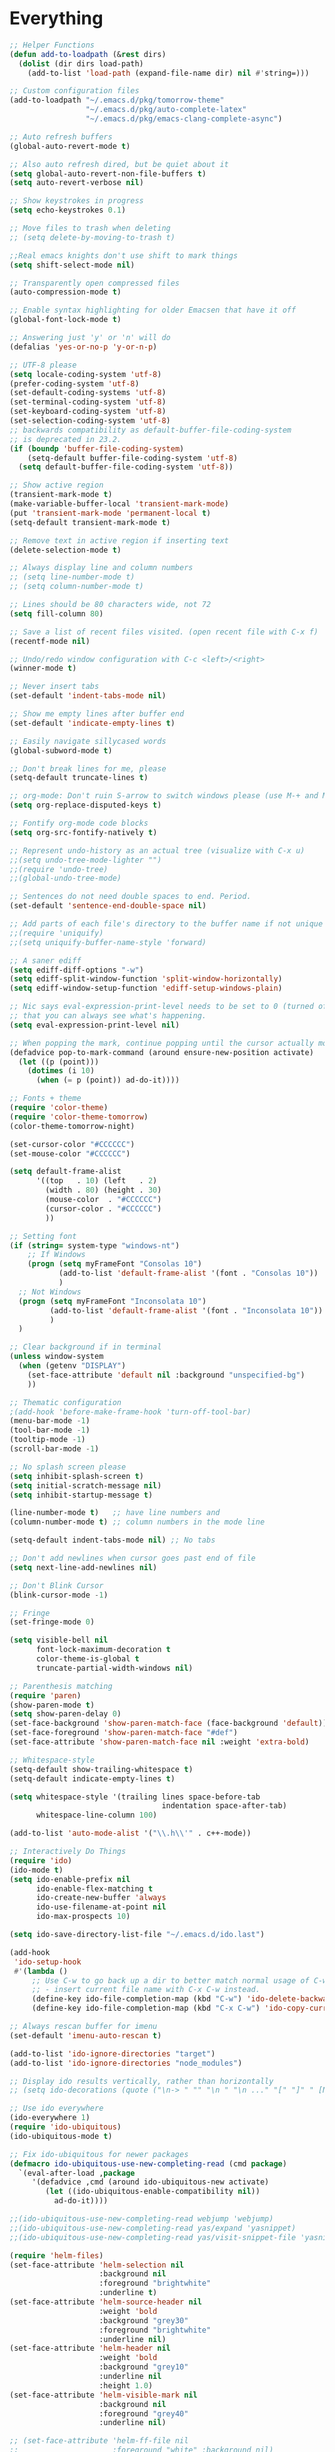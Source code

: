 * Everything
  #+begin_src emacs-lisp
;; Helper Functions
(defun add-to-loadpath (&rest dirs)
  (dolist (dir dirs load-path)
    (add-to-list 'load-path (expand-file-name dir) nil #'string=)))

;; Custom configuration files
(add-to-loadpath "~/.emacs.d/pkg/tomorrow-theme"
                 "~/.emacs.d/pkg/auto-complete-latex"
                 "~/.emacs.d/pkg/emacs-clang-complete-async")

;; Auto refresh buffers
(global-auto-revert-mode t)

;; Also auto refresh dired, but be quiet about it
(setq global-auto-revert-non-file-buffers t)
(setq auto-revert-verbose nil)

;; Show keystrokes in progress
(setq echo-keystrokes 0.1)

;; Move files to trash when deleting
;; (setq delete-by-moving-to-trash t)

;;Real emacs knights don't use shift to mark things
(setq shift-select-mode nil)

;; Transparently open compressed files
(auto-compression-mode t)

;; Enable syntax highlighting for older Emacsen that have it off
(global-font-lock-mode t)

;; Answering just 'y' or 'n' will do
(defalias 'yes-or-no-p 'y-or-n-p)

;; UTF-8 please
(setq locale-coding-system 'utf-8)
(prefer-coding-system 'utf-8)
(set-default-coding-systems 'utf-8)
(set-terminal-coding-system 'utf-8)
(set-keyboard-coding-system 'utf-8)
(set-selection-coding-system 'utf-8)
;; backwards compatibility as default-buffer-file-coding-system
;; is deprecated in 23.2.
(if (boundp 'buffer-file-coding-system)
    (setq-default buffer-file-coding-system 'utf-8)
  (setq default-buffer-file-coding-system 'utf-8))

;; Show active region
(transient-mark-mode t)
(make-variable-buffer-local 'transient-mark-mode)
(put 'transient-mark-mode 'permanent-local t)
(setq-default transient-mark-mode t)

;; Remove text in active region if inserting text
(delete-selection-mode t)

;; Always display line and column numbers
;; (setq line-number-mode t)
;; (setq column-number-mode t)

;; Lines should be 80 characters wide, not 72
(setq fill-column 80)

;; Save a list of recent files visited. (open recent file with C-x f)
(recentf-mode nil)

;; Undo/redo window configuration with C-c <left>/<right>
(winner-mode t)

;; Never insert tabs
(set-default 'indent-tabs-mode nil)

;; Show me empty lines after buffer end
(set-default 'indicate-empty-lines t)

;; Easily navigate sillycased words
(global-subword-mode t)

;; Don't break lines for me, please
(setq-default truncate-lines t)

;; org-mode: Don't ruin S-arrow to switch windows please (use M-+ and M-- instead to toggle)
(setq org-replace-disputed-keys t)

;; Fontify org-mode code blocks
(setq org-src-fontify-natively t)

;; Represent undo-history as an actual tree (visualize with C-x u)
;;(setq undo-tree-mode-lighter "")
;;(require 'undo-tree)
;;(global-undo-tree-mode)

;; Sentences do not need double spaces to end. Period.
(set-default 'sentence-end-double-space nil)

;; Add parts of each file's directory to the buffer name if not unique
;;(require 'uniquify)
;;(setq uniquify-buffer-name-style 'forward)

;; A saner ediff
(setq ediff-diff-options "-w")
(setq ediff-split-window-function 'split-window-horizontally)
(setq ediff-window-setup-function 'ediff-setup-windows-plain)

;; Nic says eval-expression-print-level needs to be set to 0 (turned off) so
;; that you can always see what's happening.
(setq eval-expression-print-level nil)

;; When popping the mark, continue popping until the cursor actually moves
(defadvice pop-to-mark-command (around ensure-new-position activate)
  (let ((p (point)))
    (dotimes (i 10)
      (when (= p (point)) ad-do-it))))

;; Fonts + theme
(require 'color-theme)
(require 'color-theme-tomorrow)
(color-theme-tomorrow-night)

(set-cursor-color "#CCCCCC")
(set-mouse-color "#CCCCCC")

(setq default-frame-alist
      '((top   . 10) (left   . 2)
        (width . 80) (height . 30)
        (mouse-color  . "#CCCCCC")
        (cursor-color . "#CCCCCC")
        ))

;; Setting font
(if (string= system-type "windows-nt")
    ;; If Windows
    (progn (setq myFrameFont "Consolas 10")
           (add-to-list 'default-frame-alist '(font . "Consolas 10"))
           )
  ;; Not Windows
  (progn (setq myFrameFont "Inconsolata 10")
         (add-to-list 'default-frame-alist '(font . "Inconsolata 10"))
         )
  )

;; Clear background if in terminal
(unless window-system
  (when (getenv "DISPLAY")
    (set-face-attribute 'default nil :background "unspecified-bg")
    ))

;; Thematic configuration
;(add-hook 'before-make-frame-hook 'turn-off-tool-bar)
(menu-bar-mode -1)
(tool-bar-mode -1)
(tooltip-mode -1)
(scroll-bar-mode -1)

;; No splash screen please
(setq inhibit-splash-screen t)
(setq initial-scratch-message nil)
(setq inhibit-startup-message t)

(line-number-mode t)   ;; have line numbers and
(column-number-mode t) ;; column numbers in the mode line

(setq-default indent-tabs-mode nil) ;; No tabs

;; Don't add newlines when cursor goes past end of file
(setq next-line-add-newlines nil)

;; Don't Blink Cursor
(blink-cursor-mode -1)

;; Fringe
(set-fringe-mode 0)

(setq visible-bell nil
      font-lock-maximum-decoration t
      color-theme-is-global t
      truncate-partial-width-windows nil)

;; Parenthesis matching
(require 'paren)
(show-paren-mode t)
(setq show-paren-delay 0)
(set-face-background 'show-paren-match-face (face-background 'default))
(set-face-foreground 'show-paren-match-face "#def")
(set-face-attribute 'show-paren-match-face nil :weight 'extra-bold)

;; Whitespace-style
(setq-default show-trailing-whitespace t)
(setq-default indicate-empty-lines t)

(setq whitespace-style '(trailing lines space-before-tab
                                  indentation space-after-tab)
      whitespace-line-column 100)

(add-to-list 'auto-mode-alist '("\\.h\\'" . c++-mode))

;; Interactively Do Things
(require 'ido)
(ido-mode t)
(setq ido-enable-prefix nil
      ido-enable-flex-matching t
      ido-create-new-buffer 'always
      ido-use-filename-at-point nil
      ido-max-prospects 10)

(setq ido-save-directory-list-file "~/.emacs.d/ido.last")

(add-hook
 'ido-setup-hook
 #'(lambda ()
     ;; Use C-w to go back up a dir to better match normal usage of C-w
     ;; - insert current file name with C-x C-w instead.
     (define-key ido-file-completion-map (kbd "C-w") 'ido-delete-backward-updir)
     (define-key ido-file-completion-map (kbd "C-x C-w") 'ido-copy-current-file-name)))

;; Always rescan buffer for imenu
(set-default 'imenu-auto-rescan t)

(add-to-list 'ido-ignore-directories "target")
(add-to-list 'ido-ignore-directories "node_modules")

;; Display ido results vertically, rather than horizontally
;; (setq ido-decorations (quote ("\n-> " "" "\n " "\n ..." "[" "]" " [No match]" " [Matched]" " [Not readable]" " [Too big]" " [Confirm]")))

;; Use ido everywhere
(ido-everywhere 1)
(require 'ido-ubiquitous)
(ido-ubiquitous-mode t)

;; Fix ido-ubiquitous for newer packages
(defmacro ido-ubiquitous-use-new-completing-read (cmd package)
  `(eval-after-load ,package
     '(defadvice ,cmd (around ido-ubiquitous-new activate)
        (let ((ido-ubiquitous-enable-compatibility nil))
          ad-do-it))))

;;(ido-ubiquitous-use-new-completing-read webjump 'webjump)
;;(ido-ubiquitous-use-new-completing-read yas/expand 'yasnippet)
;;(ido-ubiquitous-use-new-completing-read yas/visit-snippet-file 'yasnippet)

(require 'helm-files)
(set-face-attribute 'helm-selection nil
                    :background nil
                    :foreground "brightwhite"
                    :underline t)
(set-face-attribute 'helm-source-header nil
                    :weight 'bold
                    :background "grey30"
                    :foreground "brightwhite"
                    :underline nil)
(set-face-attribute 'helm-header nil
                    :weight 'bold
                    :background "grey10"
                    :underline nil
                    :height 1.0)
(set-face-attribute 'helm-visible-mark nil
                    :background nil
                    :foreground "grey40"
                    :underline nil)

;; (set-face-attribute 'helm-ff-file nil
;;                     :foreground "white" :background nil)
(set-face-attribute 'helm-ff-directory nil
                    :foreground "cyan" :background nil :underline t)

(require 'helm-config)

(define-key helm-map (kbd "C-k") 'helm-previous-line)
(define-key helm-map (kbd "C-j") 'helm-next-line)
(define-key helm-map (kbd "C-h") 'helm-previous-source)
(define-key helm-map (kbd "C-l") 'helm-next-source)

(setq helm-idle-delay 0.3
      helm-input-idle-delay 0
      helm-quick-update t
      helm-candidate-number-limit nil
      helm-su-or-sudo "sudo"
      helm-allow-skipping-current-buffer nil
      helm-enable-shortcuts t)

(require 'smex)
(smex-initialize)

(setq smex-key-advice-ignore-menu-bar t)
(setq smex-save-file "~/.emacs.d/smex-items")

(require 'dired)

;; Dired uses human readable sizes.
;;(setq dired-listing-switches "-alh")
(setq dired-listing-switches "-aGghlv --group-directories-first --time-style=long-iso")

;; C Mode Hooks
(defun c-mode-common-custom ()
  (setq c-default-style "linux") ;; linux-kernel-developers style indentation
  (setq c-basic-offset 4)        ;; 4-space tab size

  (c-set-offset 'substatement-open '0) ;; brackets should be at same indentation level as the statements they open
  (c-set-offset 'access-label '0)
  (c-set-offset 'inline-open '0)

  (c-set-offset 'brace-list-open '0)
  )

(add-hook 'c-mode-common-hook 'c-mode-common-custom)

;; Haskell Mode Hooks
(defun haskell-mode-common-custom()
  (haskell-doc-mode)
  (haskell-indentation-mode)
  )
(add-hook 'haskell-mode-hook 'haskell-mode-common-custom)

;; Octave Mode Hooks
(autoload 'octave-mode "octave-mod" nil t)
(setq auto-mode-alist
      (cons '("\\.m$" . octave-mode) auto-mode-alist))

(add-hook 'octave-mode-hook
          (lambda ()
            (abbrev-mode 1)
            (auto-fill-mode 1)
            (if (eq window-system 'x)
                (font-lock-mode 1))))

;; Auto-complete
(require 'auto-complete)
(require 'auto-complete-config)
(add-to-list 'ac-dictionary-directories "~/.emacs.d/ac-dict/")

(require 'auto-complete-clang-async)
(defun ac-cc-mode-setup ()
  (setq ac-clang-complete-executable "~/.emacs.d/pkg/emacs-clang-complete-async/clang-complete")
  (setq ac-sources '(ac-source-clang-async))
  (ac-clang-launch-completion-process)
  )

(require 'auto-complete-latex)
(setq ac-l-dict-directory               "~/.emacs.d/ac-dict/ac-l-dict/")
(add-hook 'LaTeX-mode-hook #'ac-l-setup)

(defun my-ac-config ()
  (setq-default ac-sources '(ac-source-abbrev
                             ac-source-dictionary
                             ac-source-filename
                             ac-source-words-in-buffer
                             ac-source-words-in-same-mode-buffers))
  (add-hook 'emacs-lisp-mode-hook 'ac-emacs-lisp-mode-setup)
  (add-hook 'c-mode-common-hook 'ac-cc-mode-setup)
  (add-hook 'ruby-mode-hook 'ac-ruby-mode-setup)
  (add-hook 'css-mode-hook 'ac-css-mode-setup)
  (add-hook 'auto-complete-mode-hook 'ac-common-setup)
  (global-auto-complete-mode t))

;; dirty fix for having AC everywhere
(define-globalized-minor-mode real-global-auto-complete-mode
  auto-complete-mode (lambda ()
                       (if (not (minibufferp (current-buffer)))
                           (auto-complete-mode t))
                       ))
(real-global-auto-complete-mode t)

(my-ac-config)

(setq ac-auto-start nil)
(setq ac-quick-help-delay 0.5)
(ac-set-trigger-key "TAB")
;;(define-key ac-mode-map  [(control tab)] 'auto-complete)

;; Key mappings
(setq ac-use-menu-map t)

(define-key ac-menu-map (kbd "<tab>") 'ac-next)
(define-key ac-menu-map (kbd "<backtab>") 'ac-previous)
(define-key ac-menu-map (kbd "C-j") 'ac-next)
(define-key ac-menu-map (kbd "C-k") 'ac-previous)

(define-key ac-menu-map (kbd "RET") 'ac-complete)
(define-key ac-menu-map (kbd "ESC") 'ac-stop)
(define-key ac-menu-map (kbd "C-l") 'ac-expand-common)

;; Colors
;(set-face-background 'ac-candidate-face "lightgray")
;(set-face-underline 'ac-candidate-face "darkgray")
;(set-face-background 'ac-selection-face "steelblue")
(set-face-foreground 'ac-selection-face "black")

(require 'ac-math)

;; PDF stuff
(setq TeX-PDF-mode t)
(setq latex-run-command "pdflatex")
;(setq TeX-engine 'pdflatex)

(setq TeX-auto-save t)
(setq TeX-parse-self t)
(setq-default TeX-master nil)
(setq ac-math-unicode-in-math-p t)

;;(add-hook ‘latex-mode-hook ‘LaTeX-math-mode)
;;(add-hook ‘lateX-mode-hook ‘auto-fill-mode)

;; (setq TeX-view-program-list
;;       '(("zathura" "/usr/bin/zathura %q")))

;; (setq TeX-view-program-selection '((output-pdf "zathura")))

;; HTML
(add-to-list 'auto-mode-alist '("\\.html\\'" . html-mode))
(add-to-list 'auto-mode-alist '("\\.tag$" . html-mode))
(add-to-list 'auto-mode-alist '("\\.vm$" . html-mode))

;; pre-evil Stuff
(setq evil-want-C-u-scroll t)
(setq evil-find-skip-newlines t)
(setq evil-move-cursor-back nil)
(setq evil-cross-lines t)
(setq evil-intercept-esc 'always)
;; (evil-set-toggle-key "<pause>")

(setq evil-auto-indent t)

;; Tag colors (For use in modeline)
(setq evil-normal-state-tag   (propertize " Normal "   'face '((:background "LimeGreen" :foreground "DarkGreen" :weight bold)))
      evil-insert-state-tag   (propertize " Insert "   'face '((:background "grey80" :foreground "NavyBlue" :weight bold)))
      evil-visual-state-tag   (propertize " Visual "   'face '((:background "DarkOrange" :foreground "Red4" :weight bold)))
      evil-replace-state-tag  (propertize " Replace "  'face '((:background "red3" :foreground "grey80" :weight bold)))
      evil-emacs-state-tag    (propertize " Emacs "    'face '((:background "MediumOrchid" :foreground "DarkMagenta" :weight bold)))
      evil-motion-state-tag   (propertize " Motion "   'face '((:background "goldenrod4" :foreground "goldenrod1" :weight bold)))
      evil-operator-state-tag (propertize " Operator " 'face '((:background "RoyalBlue4" :foreground "DarkBlue" :weight bold))))


;; Diminish modeline clutter
(require 'diminish)
(add-hook 'emacs-lisp-mode-hook (lambda() (setq mode-name "ξLisp")))
(eval-after-load "Undo-Tree" '(diminish 'undo-tree-mode "ut"))

(defmacro rename-modeline (package-name mode new-name)
  `(eval-after-load ,package-name
     '(defadvice ,mode (after rename-modeline activate)
        (setq mode-name ,new-name))))

(rename-modeline "js2-mode" js2-mode "js2")

;; Mode line
(require 'smart-mode-line)
(sml/setup)
(setq sml/col-number-format "%4c")

;; evil
(require 'evil)
(evil-mode t)

(require 'surround)
(global-surround-mode t)

;; evil-leader
(setq evil-leader/in-all-states t
      evil-leader/leader "SPC"
      evil-leader/non-normal-prefix "s-")

(require 'evil-leader)

;; Unset shortcuts which shadow evil leader
(eval-after-load "compile"
 (define-key compilation-mode-map (kbd "SPC") nil))

;; make leader available in visual mode
(define-key evil-visual-state-map (kbd "SPC") evil-leader--default-map)
(define-key evil-motion-state-map (kbd "SPC") evil-leader--default-map)
(define-key evil-emacs-state-map (kbd "SPC") evil-leader--default-map)

;; Cursor Color
(setq evil-default-cursor t)
;;(setq evil-insert-state-cursor '("#aa0000" hbar))

;; Redefine ESC (By default it's meta)
(define-key evil-insert-state-map (kbd "ESC") 'evil-normal-state)
(define-key evil-visual-state-map (kbd "ESC") 'evil-normal-state)
(define-key evil-replace-state-map (kbd "ESC") 'evil-normal-state)
(define-key evil-operator-state-map (kbd "ESC") 'evil-normal-state)
(define-key evil-motion-state-map (kbd "ESC") 'evil-normal-state)

;;; esc quits
(define-key evil-normal-state-map [escape] 'keyboard-quit)
(define-key evil-visual-state-map [escape] 'keyboard-quit)
(define-key minibuffer-local-map [escape] 'minibuffer-keyboard-quit)
(define-key minibuffer-local-ns-map [escape] 'minibuffer-keyboard-quit)
(define-key minibuffer-local-completion-map [escape] 'minibuffer-keyboard-quit)
(define-key minibuffer-local-must-match-map [escape] 'minibuffer-keyboard-quit)
(define-key minibuffer-local-isearch-map [escape] 'minibuffer-keyboard-quit)

;; Org Mode settings
(evil-define-key 'normal org-mode-map
  (kbd "RET") 'org-open-at-point
  (kbd "TAB") 'org-cycle
  "za" 'org-cycle
  "zA" 'org-shifttab
  "zm" 'hide-body
  "zr" 'show-all
  "zo" 'show-subtree
  "zO" 'show-all
  "zc" 'hide-subtree
  "zC" 'hide-all
  (kbd "M-j") 'org-shiftleft
  (kbd "M-k") 'org-shiftright
  (kbd "M-H") 'org-metaleft
  (kbd "M-J") 'org-metadown
  (kbd "M-K") 'org-metaup
  (kbd "M-L") 'org-metaright)

(evil-define-key 'normal orgstruct-mode-map
  (kbd "RET") 'org-open-at-point
  (kbd "TAB") 'org-cycle
  "za" 'org-cycle
  "zA" 'org-shifttab
  "zm" 'hide-body
  "zr" 'show-all
  "zo" 'show-subtree
  "zO" 'show-all
  "zc" 'hide-subtree
  "zC" 'hide-all
  (kbd "M-j") 'org-shiftleft
  (kbd "M-k") 'org-shiftright
  (kbd "M-H") 'org-metaleft
  (kbd "M-J") 'org-metadown
  (kbd "M-K") 'org-metaup
  (kbd "M-L") 'org-metaright)

(evil-define-key 'insert org-mode-map
  (kbd "M-j") 'org-shiftleft
  (kbd "M-k") 'org-shiftright
  (kbd "M-H") 'org-metaleft
  (kbd "M-J") 'org-metadown
  (kbd "M-K") 'org-metaup
  (kbd "M-L") 'org-metaright)

(evil-define-key 'insert orgstruct-mode-map
  (kbd "M-j") 'org-shiftleft
  (kbd "M-k") 'org-shiftright
  (kbd "M-H") 'org-metaleft
  (kbd "M-J") 'org-metadown
  (kbd "M-K") 'org-metaup
  (kbd "M-L") 'org-metaright)

;; Ace Jump Motions
;; (defmacro evil-enclose-ace-jump (&rest body)
;;   `(let ((old-mark (mark)))
;;      (remove-hook 'pre-command-hook #'evil-visual-pre-command t)
;;      (remove-hook 'post-command-hook #'evil-visual-post-command t)
;;      (unwind-protect
;;          (progn
;;            ,@body
;;            (recursive-edit))
;;        (if (evil-visual-state-p)
;;            (progn
;;              (add-hook 'pre-command-hook #'evil-visual-pre-command nil t)
;;              (add-hook 'post-command-hook #'evil-visual-post-command nil t)
;;              (set-mark old-mark))
;;          (push-mark old-mark)))))

;; (evil-define-motion evil-ace-jump-char-mode (count)
;;   :type exclusive
;;   (evil-enclose-ace-jump
;;    (ace-jump-mode 5)))

;; (evil-define-motion evil-ace-jump-line-mode (count)
;;   :type line
;;   (evil-enclose-ace-jump
;;    (ace-jump-mode 9)))

;; (evil-define-motion evil-ace-jump-word-mode (count)
;;   :type exclusive
;;   (evil-enclose-ace-jump
;;    (ace-jump-mode 1)))

;; (evil-define-motion evil-ace-jump-char-to-mode (count)
;;   :type exclusive
;;   (evil-enclose-ace-jump
;;    (ace-jump-mode 5)
;;    (forward-char -1)))

;; some proposals for binding:

;; (define-key evil-motion-state-map (kbd "SPC") #'evil-ace-jump-char-mode)
;;(define-key evil-motion-state-map (kbd "C-SPC") #'evil-ace-jump-word-mode)
;;
;;(define-key evil-operator-state-map (kbd "SPC") #'evil-ace-jump-char-mode) ;; similar to f
;;(define-key evil-operator-state-map (kbd "C-SPC") #'evil-ace-jump-char-to-mode) ;; similar to t
;;(define-key evil-operator-state-map (kbd "M-SPC") #'evil-ace-jump-word-mode)

;; different jumps for different visual modes
;; (defadvice evil-visual-line (before spc-for-line-jump activate)
;;   (define-key evil-motion-state-map (kbd "SPC") #'evil-ace-jump-line-mode))

;; (defadvice evil-visual-char (before spc-for-char-jump activate)
;;   (define-key evil-motion-state-map (kbd "SPC") #'evil-ace-jump-char-mode))

;; (defadvice evil-visual-block (before spc-for-char-jump activate)
;;   (define-key evil-motion-state-map (kbd "SPC") #'evil-ace-jump-char-mode))

;; Bury the compilation buffer when compilation is finished and successful.
;; (add-to-list 'compilation-finish-functions
;;              (lambda (buffer msg)
;;                (when
;;                  (bury-buffer buffer)
;;                  (replace-buffer-in-windows buffer))))

(setq compilation-finish-functions 'compile-autoclose)
(defun compile-autoclose (buffer string)
  (cond ((string-match "finished" string)
         (bury-buffer "*compilation*")
         (winner-undo)
         (message "Build successful."))
        (t
         (message "Compilation exited abnormally: %s" string))))

(setq special-display-function
      (lambda (buffer &optional args)
        (split-window)
        (switch-to-buffer buffer)
        (get-buffer-window buffer 0)))


;; Disable backup
;; (setq backup-inhibited t)

;; Disable auto save
(auto-save-mode nil)
(setq auto-save-default nil)
(with-current-buffer (get-buffer "*scratch*")
  (auto-save-mode -1))

;; Place Backup Files in a Specific Directory
(setq make-backup-files nil)

;; Write backup files to own directory
(setq backup-directory-alist
      `(("." . ,(expand-file-name
                 (concat user-emacs-directory "backups")))))

;; Make backups of files, even when they're in version control
(setq vc-make-backup-files t)

(setq auto-save-file-name-transforms
      `((".*" ,temporary-file-directory t)))

;; Various superfluous white-space. Just say no.
;;(add-hook 'before-save-hook 'cleanup-buffer-safe)

;; Keep cursor away from edges when scrolling up/down
(require 'smooth-scrolling)

;; Seed the random number generator
(random t)

;; ag, The Silver Searcher
(setq ag-highlight-search t)

;; http://hugoheden.wordpress.com/2009/03/08/copypaste-with-emacs-in-terminal/
;; I prefer using the "clipboard" selection (the one the
;; typically is used by c-c/c-v) before the primary selection
;; (that uses mouse-select/middle-button-click)
(setq x-select-enable-clipboard t)
(setq x-select-enable-primary nil)

;; Treat clipboard input as UTF-8 string first; compound text next, etc.
(setq x-select-request-type '(UTF8_STRING COMPOUND_TEXT TEXT STRING))

;; If emacs is run in a terminal, the clipboard- functions have no
;; effect. Instead, we use of xsel, see
;; http://www.vergenet.net/~conrad/software/xsel/ -- "a command-line
;; program for getting and setting the contents of the X selection"
(unless window-system
  (when (getenv "DISPLAY")
    ;; Callback for when user cuts
    (defun xsel-cut-function (text &optional push)
      ;; Insert text to temp-buffer, and "send" content to xsel stdin
      (with-temp-buffer
        (insert text)
        ;; I prefer using the "clipboard" selection (the one the
        ;; typically is used by c-c/c-v) before the primary selection
        ;; (that uses mouse-select/middle-button-click)
        (call-process-region (point-min) (point-max) "xsel" nil 0 nil "--clipboard" "--input")))
    ;; Call back for when user pastes
    (defun xsel-paste-function()
      ;; Find out what is current selection by xsel. If it is different
      ;; from the top of the kill-ring (car kill-ring), then return
      ;; it. Else, nil is returned, so whatever is in the top of the
      ;; kill-ring will be used.
      (let ((xsel-output (shell-command-to-string "xsel --clipboard --output")))
        (unless (string= (car kill-ring) xsel-output)
          xsel-output )))
    ;; Attach callbacks to hooks
    (setq interprogram-cut-function 'xsel-cut-function)
    (setq interprogram-paste-function 'xsel-paste-function)
    ;; Idea from
    ;; http://shreevatsa.wordpress.com/2006/10/22/emacs-copypaste-and-x/
    ;; http://www.mail-archive.com/help-gnu-emacs@gnu.org/msg03577.html
    ))


;; Functions

;; Switch to previously selected buffer.
(defun backward-buffer ()
  (interactive)
  "Switch to previously selected buffer."
  (let* ((list (cdr (buffer-list)))
         (buffer (car list)))
    (while (and (cdr list) (string-match "\\*" (buffer-name buffer)))
      (progn
        (setq list (cdr list))
        (setq buffer (car list))))
    (bury-buffer)
    (switch-to-buffer buffer)))

;; Opposite of backward-buffer.
(defun forward-buffer ()
  (interactive)
  "Opposite of backward-buffer."
  (let* ((list (reverse (buffer-list)))
         (buffer (car list)))
    (while (and (cdr list) (string-match "\\*" (buffer-name buffer)))
      (progn
        (setq list (cdr list))
        (setq buffer (car list))))
    (switch-to-buffer buffer)))

;; Split functions
(defun toggle-window-split ()
  (interactive)
  (if (= (count-windows) 2)
      (let* ((this-win-buffer (window-buffer))
             (next-win-buffer (window-buffer (next-window)))
             (this-win-edges (window-edges (selected-window)))
             (next-win-edges (window-edges (next-window)))
             (this-win-2nd (not (and (<= (car this-win-edges)
                                         (car next-win-edges))
                                     (<= (cadr this-win-edges)
                                         (cadr next-win-edges)))))
             (splitter
              (if (= (car this-win-edges)
                     (car (window-edges (next-window))))
                  'split-window-horizontally
                'split-window-vertically)))
        (delete-other-windows)
        (let ((first-win (selected-window)))
          (funcall splitter)
          (if this-win-2nd (other-window 1))
          (set-window-buffer (selected-window) this-win-buffer)
          (set-window-buffer (next-window) next-win-buffer)
          (select-window first-win)
          (if this-win-2nd (other-window 1))))))

(defun rotate-windows ()
  "Rotate your windows"
  (interactive)
  (cond ((not (> (count-windows)1))
         (message "You can't rotate a single window!"))
        (t
         (setq i 1)
         (setq numWindows (count-windows))
         (while (< i numWindows)
           (let* (
                  (w1 (elt (window-list) i))
                  (w2 (elt (window-list) (+ (% i numWindows) 1)))

                  (b1 (window-buffer w1))
                  (b2 (window-buffer w2))

                  (s1 (window-start w1))
                  (s2 (window-start w2))
                  )
             (set-window-buffer w1 b2)
             (set-window-buffer w2 b1)
             (set-window-start w1 s2)
             (set-window-start w2 s1)
             (setq i (1+ i)))))))

;; insert one or several line below without changing current evil state
(defun evil-insert-line-below (count)
  "Insert one of several lines below the current point's line without changing
the current state and point position."
  (interactive "p")
  (save-excursion
    (evil-save-state (evil-open-below count))))

;; insert one or several line above without changing current evil state
(defun evil-insert-line-above (count)
  "Insert one of several lines above the current point's line without changing
the current state and point position."
  (interactive "p")
  (save-excursion
    (evil-save-state (evil-open-above count))))

;; from https://gist.github.com/3402786
(defun toggle-maximize-buffer () "Maximize buffer"
  (interactive)
  (if (= 1 (length (window-list)))
    (jump-to-register '_)
    (progn
      (set-register '_ (list (current-window-configuration)))
      (delete-other-windows))))


;; Miscellaneous Keybindings

(require 'switch-window)
(setq switch-window-shortcut-style 'qwerty)

;; Ace Jump
(require 'ace-jump-mode)

;; Expand Region
(require 'expand-region)
;;(global-set-key (kbd "C-q") 'er/expand-region)

;; Easier version of "C-x k" to kill buffer
(global-set-key (kbd "C-x C-b") 'buffer-menu)
(global-set-key (kbd "C-x C-k") 'kill-buffer)
(global-set-key (kbd "C-x C-r") 'rename-current-buffer-file)

;; Evaluate Buffer
(global-set-key (kbd "C-c C-v") 'eval-buffer)
(global-set-key (kbd "C-c C-r") 'eval-region)

;; Commentin'
(global-set-key (kbd "C-c c") 'comment-or-uncomment-region)

;; Create new frame
(define-key global-map (kbd "C-x C-n") 'make-frame-command)

;; Smex
(global-set-key (kbd "M-x") 'smex)
(global-set-key (kbd "C-x C-m") 'smex)
(global-set-key (kbd "M-X") 'smex-major-mode-commands)
(global-set-key (kbd "C-c C-c M-x") 'execute-extended-command)

;; Other
(global-set-key (kbd "RET") 'newline-and-indent)

;; Navigate windows with M-<arrows>
(windmove-default-keybindings 'meta)
(setq windmove-wrap-around nil)

(global-set-key [kp-delete] 'delete-char)

;; Other evil keybindings
(evil-define-operator evil-join-previous-line (beg end)
  "Join the previous line with the current line."
  :motion evil-line
  (evil-previous-visual-line)
  (evil-join beg end))

(define-key evil-normal-state-map (kbd "j") 'evil-next-visual-line)
(define-key evil-normal-state-map (kbd "k") 'evil-previous-visual-line)

(define-key evil-normal-state-map (kbd "K") 'evil-join-previous-line)

;; evil-leader keybindings

;; Alternate
(evil-leader/set-key "A" 'ff-find-other-file)

;; Buffers
(evil-leader/set-key "bb" 'ido-switch-buffer)
(evil-leader/set-key "bk" 'ido-kill-buffer)
(evil-leader/set-key "bm" 'buffer-menu)
(evil-leader/set-key "bn" 'switch-to-next-buffer)
(evil-leader/set-key "bp" 'switch-to-prev-buffer)
(evil-leader/set-key "bw" (lambda()
                            (interactive)
                            (kill-this-buffer)
                            (delete-window)))
(evil-leader/set-key "bW" 'kill-this-buffer)

;; Eval
(evil-leader/set-key "eb" 'eval-buffer)
(evil-leader/set-key "er" 'eval-region)

;; File
(evil-leader/set-key "ff" 'ido-find-file)

;; Helm
(evil-leader/set-key "hb" 'helm-mini)
(evil-leader/set-key "hf" 'helm-find-files)
(evil-leader/set-key "hi" 'helm-imenu)
(evil-leader/set-key "hc" 'helm-browse-code)

;; Jump. ACE Jump.
(evil-leader/set-key "jc" 'ace-jump-char-mode)
(evil-leader/set-key "jw" 'ace-jump-word-mode)

;; Line insertion
(evil-leader/set-key "jj" 'evil-insert-line-below)
(evil-leader/set-key "kk" 'evil-insert-line-above)

;; narrow & widen
(evil-leader/set-key "nr" 'narrow-to-region)
(evil-leader/set-key "np" 'narrow-to-page)
(evil-leader/set-key "nf" 'narrow-to-defun)
(evil-leader/set-key "nw" 'widen)

;; Selection
(evil-leader/set-key "v" 'er/expand-region)

;; Window
(evil-leader/set-key "wb" 'balance-windows)
(evil-leader/set-key "wc" 'delete-window)

(evil-leader/set-key "wH" 'evil-window-move-far-left)
(evil-leader/set-key "wh" 'evil-window-left)
(evil-leader/set-key "wJ" 'evil-window-move-very-bottom)
(evil-leader/set-key "wj" 'evil-window-down)
(evil-leader/set-key "wK" 'evil-window-move-very-top)
(evil-leader/set-key "wk" 'evil-window-up)
(evil-leader/set-key "wL" 'evil-window-move-far-right)
(evil-leader/set-key "wl" 'evil-window-right)

(evil-leader/set-key "wm" 'toggle-maximize-buffer)
(evil-leader/set-key "ws" 'split-window-vertically)
(evil-leader/set-key "wv" 'split-window-horizontally)
(evil-leader/set-key "ww" 'switch-window)

;; text
(evil-leader/set-key "xdw" 'delete-trailing-whitespace)
(evil-leader/set-key "xmj" 'move-text-down)
(evil-leader/set-key "xmk" 'move-text-up)
(evil-leader/set-key "xtc" 'transpose-chars)
(evil-leader/set-key "xtl" 'transpose-lines)
(evil-leader/set-key "xtw" 'transpose-words)
(evil-leader/set-key "xU" 'upcase-word)
(evil-leader/set-key "xu" 'downcase-word)
#+end_src
